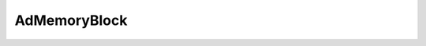 AdMemoryBlock
=============

.. c:type:: AdMemoryBlock

    .. c:member:: void* memory

        The block's contents or :c:macro:`NULL` if the block is empty.

    .. c:member:: uint64_t bytes

        The number of bytes of memory in the block.

